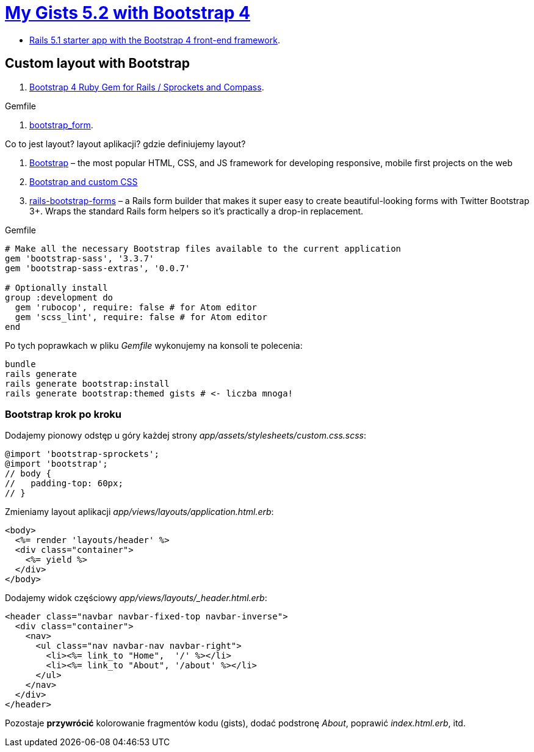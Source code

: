 # https://gists52.herokuapp.com/[My Gists 5.2 with Bootstrap 4]
:toc!:

* https://github.com/RailsApps/rails-bootstrap[Rails 5.1 starter app with the Bootstrap 4 front-end framework].


## Custom layout with Bootstrap

. https://github.com/twbs/bootstrap-rubygem[Bootstrap 4 Ruby Gem for Rails / Sprockets and Compass].

[source,ruby]
.Gemfile
----

----


. https://github.com/bootstrap-ruby/bootstrap_form[bootstrap_form].

Co to jest layout? layout aplikacji? gdzie definiujemy layout?

. http://getbootstrap.com[Bootstrap] –
  the most popular HTML, CSS, and JS framework for developing responsive,
  mobile first projects on the web
. https://www.railstutorial.org/book/filling_in_the_layout#sec-custom_css[Bootstrap and custom CSS]
. https://github.com/bootstrap-ruby/rails-bootstrap-forms[rails-bootstrap-forms] –
  a Rails form builder that makes it super easy to create beautiful-looking
  forms with Twitter Bootstrap 3+. Wraps the standard Rails form helpers
  so it’s practically a drop-in replacement.

[source,ruby]
.Gemfile
----
# Make all the necessary Bootstrap files available to the current application
gem 'bootstrap-sass', '3.3.7'
gem 'bootstrap-sass-extras', '0.0.7'

# Optionally install
group :development do
  gem 'rubocop', require: false # for Atom editor
  gem 'scss_lint', require: false # for Atom editor
end
----

Po tych poprawkach w pliku _Gemfile_ wykonujemy na konsoli te polecenia:

[source,sh]
----
bundle
rails generate
rails generate bootstrap:install
rails generate bootstrap:themed gists # <- liczba mnoga!
----


### Bootstrap krok po kroku

Dodajemy pionowy odstęp u góry każdej strony _app/assets/stylesheets/custom.css.scss_:
[source,scss]
----
@import 'bootstrap-sprockets';
@import 'bootstrap';
// body {
//   padding-top: 60px;
// }
----

Zmieniamy layout aplikacji _app/views/layouts/application.html.erb_:
[source,html]
----
<body>
  <%= render 'layouts/header' %>
  <div class="container">
    <%= yield %>
  </div>
</body>
----

Dodajemy widok częściowy _app/views/layouts/_header.html.erb_:
[source,html]
----
<header class="navbar navbar-fixed-top navbar-inverse">
  <div class="container">
    <nav>
      <ul class="nav navbar-nav navbar-right">
        <li><%= link_to "Home",  '/' %></li>
        <li><%= link_to "About", '/about' %></li>
      </ul>
    </nav>
  </div>
</header>
----

Pozostaje **przywrócić** kolorowanie fragmentów kodu (gists),
dodać podstronę _About_, poprawić _index.html.erb_, itd.
